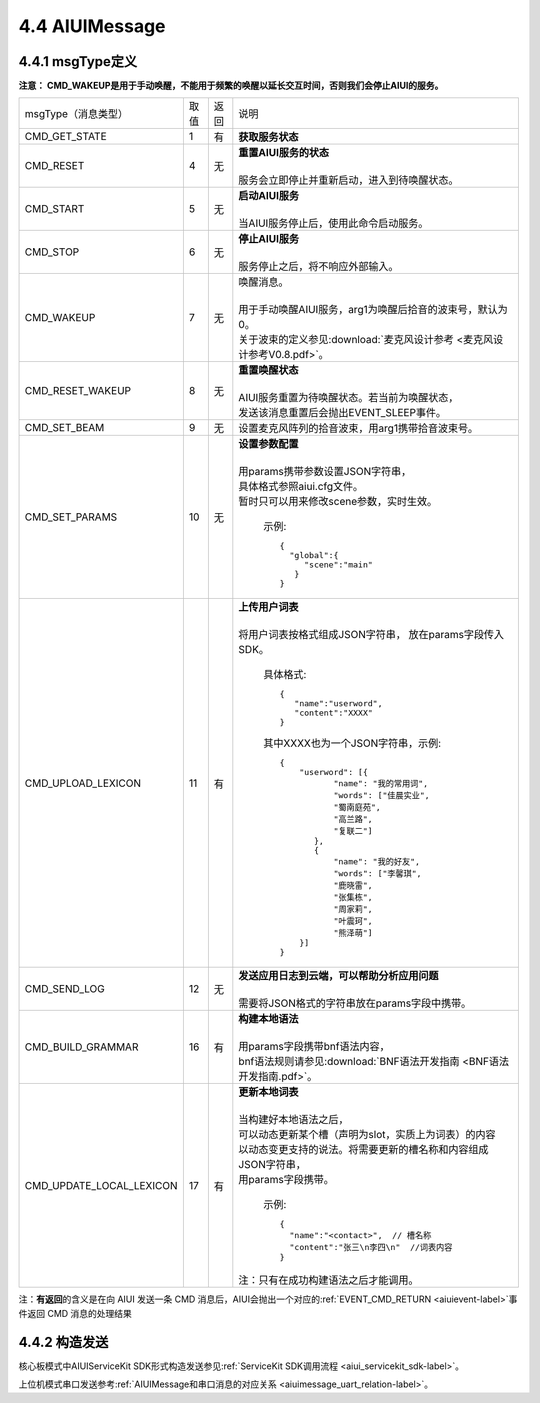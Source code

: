 .. _aiuimessage-label:

4.4 AIUIMessage
----------------

4.4.1 msgType定义
^^^^^^^^^^^^^^^^^

\ **注意： CMD_WAKEUP是用于手动唤醒，不能用于频繁的唤醒以延长交互时间，否则我们会停止AIUI的服务。**\ 

+------------------------+---------+------+--------------------------------------------------------------------------------------------+
|msgType（消息类型）     |  取值   | 返回 | | 说明                                                                                     |
+------------------------+---------+------+--------------------------------------------------------------------------------------------+
|CMD_GET_STATE           |  1      |  有  | | **获取服务状态**                                                                         |
+------------------------+---------+------+--------------------------------------------------------------------------------------------+
|CMD_RESET               |  4      |  无  | | **重置AIUI服务的状态**                                                                   |
|                        |         |      | |                                                                                          |
|                        |         |      | | 服务会立即停止并重新启动，进入到待唤醒状态。                                             |
+------------------------+---------+------+--------------------------------------------------------------------------------------------+
|CMD_START               |  5      |  无  | | **启动AIUI服务**                                                                         |
|                        |         |      | |                                                                                          |
|                        |         |      | | 当AIUI服务停止后，使用此命令启动服务。                                                   |
+------------------------+---------+------+--------------------------------------------------------------------------------------------+
|CMD_STOP                |  6      |  无  | | **停止AIUI服务**                                                                         |
|                        |         |      | |                                                                                          |
|                        |         |      | | 服务停止之后，将不响应外部输入。                                                         |
+------------------------+---------+------+--------------------------------------------------------------------------------------------+
|CMD_WAKEUP              |  7      |  无  | | 唤醒消息。                                                                               |
|                        |         |      | |                                                                                          |
|                        |         |      | | 用于手动唤醒AIUI服务，arg1为唤醒后拾音的波束号，默认为0。                                |
|                        |         |      | | 关于波束的定义参见\ :download:`麦克风设计参考 <麦克风设计参考V0.8.pdf>`\ 。              |
+------------------------+---------+------+--------------------------------------------------------------------------------------------+
|CMD_RESET_WAKEUP        |  8      |  无  | | **重置唤醒状态**                                                                         |
|                        |         |      | |                                                                                          |
|                        |         |      | | AIUI服务重置为待唤醒状态。若当前为唤醒状态，                                             |
|                        |         |      | | 发送该消息重置后会抛出EVENT_SLEEP事件。                                                  |
+------------------------+---------+------+--------------------------------------------------------------------------------------------+
|CMD_SET_BEAM            |  9      |  无  | | 设置麦克风阵列的拾音波束，用arg1携带拾音波束号。                                         |
+------------------------+---------+------+--------------------------------------------------------------------------------------------+
|CMD_SET_PARAMS          |  10     |  无  | | **设置参数配置**                                                                         |
|                        |         |      | |                                                                                          |
|                        |         |      | | 用params携带参数设置JSON字符串，                                                         |
|                        |         |      | | 具体格式参照aiui.cfg文件。                                                               |
|                        |         |      | | 暂时只可以用来修改scene参数，实时生效。                                                  |
|                        |         |      |                                                                                            |
|                        |         |      |   示例::                                                                                   |
|                        |         |      |                                                                                            |
|                        |         |      |       {                                                                                    |
|                        |         |      |         "global":{                                                                         |
|                        |         |      |            "scene":"main"                                                                  |
|                        |         |      |          }                                                                                 |
|                        |         |      |       }                                                                                    |
|                        |         |      |                                                                                            |
+------------------------+---------+------+--------------------------------------------------------------------------------------------+
|CMD_UPLOAD_LEXICON      |  11     |  有  | | **上传用户词表**                                                                         |
|                        |         |      | |                                                                                          |
|                        |         |      | | 将用户词表按格式组成JSON字符串， 放在params字段传入SDK。                                 |
|                        |         |      |                                                                                            |
|                        |         |      |   具体格式::                                                                               |
|                        |         |      |                                                                                            |
|                        |         |      |        {                                                                                   |
|                        |         |      |           "name":"userword",                                                               |
|                        |         |      |           "content":"XXXX"                                                                 |
|                        |         |      |        }                                                                                   |
|                        |         |      |                                                                                            |
|                        |         |      |   其中XXXX也为一个JSON字符串，示例::                                                       |
|                        |         |      |                                                                                            |
|                        |         |      |        {                                                                                   |
|                        |         |      |            "userword": [{                                                                  |
|                        |         |      |                   "name": "我的常用词",                                                    |
|                        |         |      |                   "words": ["佳晨实业",                                                    |
|                        |         |      |                   "蜀南庭苑",                                                              |
|                        |         |      |                   "高兰路",                                                                |
|                        |         |      |                   "复联二"]                                                                |
|                        |         |      |               },                                                                           |
|                        |         |      |               {                                                                            |
|                        |         |      |                   "name": "我的好友",                                                      |
|                        |         |      |                   "words": ["李馨琪",                                                      |
|                        |         |      |                   "鹿晓雷",                                                                |
|                        |         |      |                   "张集栋",                                                                |
|                        |         |      |                   "周家莉",                                                                |
|                        |         |      |                   "叶震珂",                                                                |
|                        |         |      |                   "熊泽萌"]                                                                |
|                        |         |      |            }]                                                                              |
|                        |         |      |        }                                                                                   |
|                        |         |      |                                                                                            |
+------------------------+---------+------+--------------------------------------------------------------------------------------------+
|CMD_SEND_LOG            |  12     |  无  | | **发送应用日志到云端，可以帮助分析应用问题**                                             |
|                        |         |      | |                                                                                          |
|                        |         |      | | 需要将JSON格式的字符串放在params字段中携带。                                             |
+------------------------+---------+------+--------------------------------------------------------------------------------------------+
|CMD_BUILD_GRAMMAR       |  16     |  有  | | **构建本地语法**                                                                         |
|                        |         |      | |                                                                                          |
|                        |         |      | | 用params字段携带bnf语法内容，                                                            |
|                        |         |      | | bnf语法规则请参见\ :download:`BNF语法开发指南 <BNF语法开发指南.pdf>`。                   |
+------------------------+---------+------+--------------------------------------------------------------------------------------------+
|CMD_UPDATE_LOCAL_LEXICON|  17     |  有  | | **更新本地词表**                                                                         |
|                        |         |      | |                                                                                          |
|                        |         |      | | 当构建好本地语法之后，                                                                   |
|                        |         |      | | 可以动态更新某个槽（声明为slot，实质上为词表）的内容                                     |
|                        |         |      | | 以动态变更支持的说法。将需要更新的槽名称和内容组成JSON字符串，                           |
|                        |         |      | | 用params字段携带。                                                                       |
|                        |         |      |                                                                                            |
|                        |         |      |   示例::                                                                                   |
|                        |         |      |                                                                                            |
|                        |         |      |      {                                                                                     |
|                        |         |      |        "name":"<contact>",  // 槽名称                                                      |
|                        |         |      |        "content":"张三\n李四\n"  //词表内容                                                |
|                        |         |      |      }                                                                                     |
|                        |         |      |                                                                                            |
|                        |         |      | | 注：只有在成功构建语法之后才能调用。                                                     |
+------------------------+---------+------+--------------------------------------------------------------------------------------------+


注：\ **有返回**\的含义是在向 AIUI 发送一条 CMD 消息后，AIUI会抛出一个对应的\ :ref:`EVENT_CMD_RETURN <aiuievent-label>`\ 事件返回 CMD 消息的处理结果

4.4.2 构造发送
^^^^^^^^^^^^^^^^^

核心板模式中AIUIServiceKit SDK形式构造发送参见\ :ref:`ServiceKit SDK调用流程 <aiui_servicekit_sdk-label>`\ 。

上位机模式串口发送参考\ :ref:`AIUIMessage和串口消息的对应关系 <aiuimessage_uart_relation-label>`\ 。
